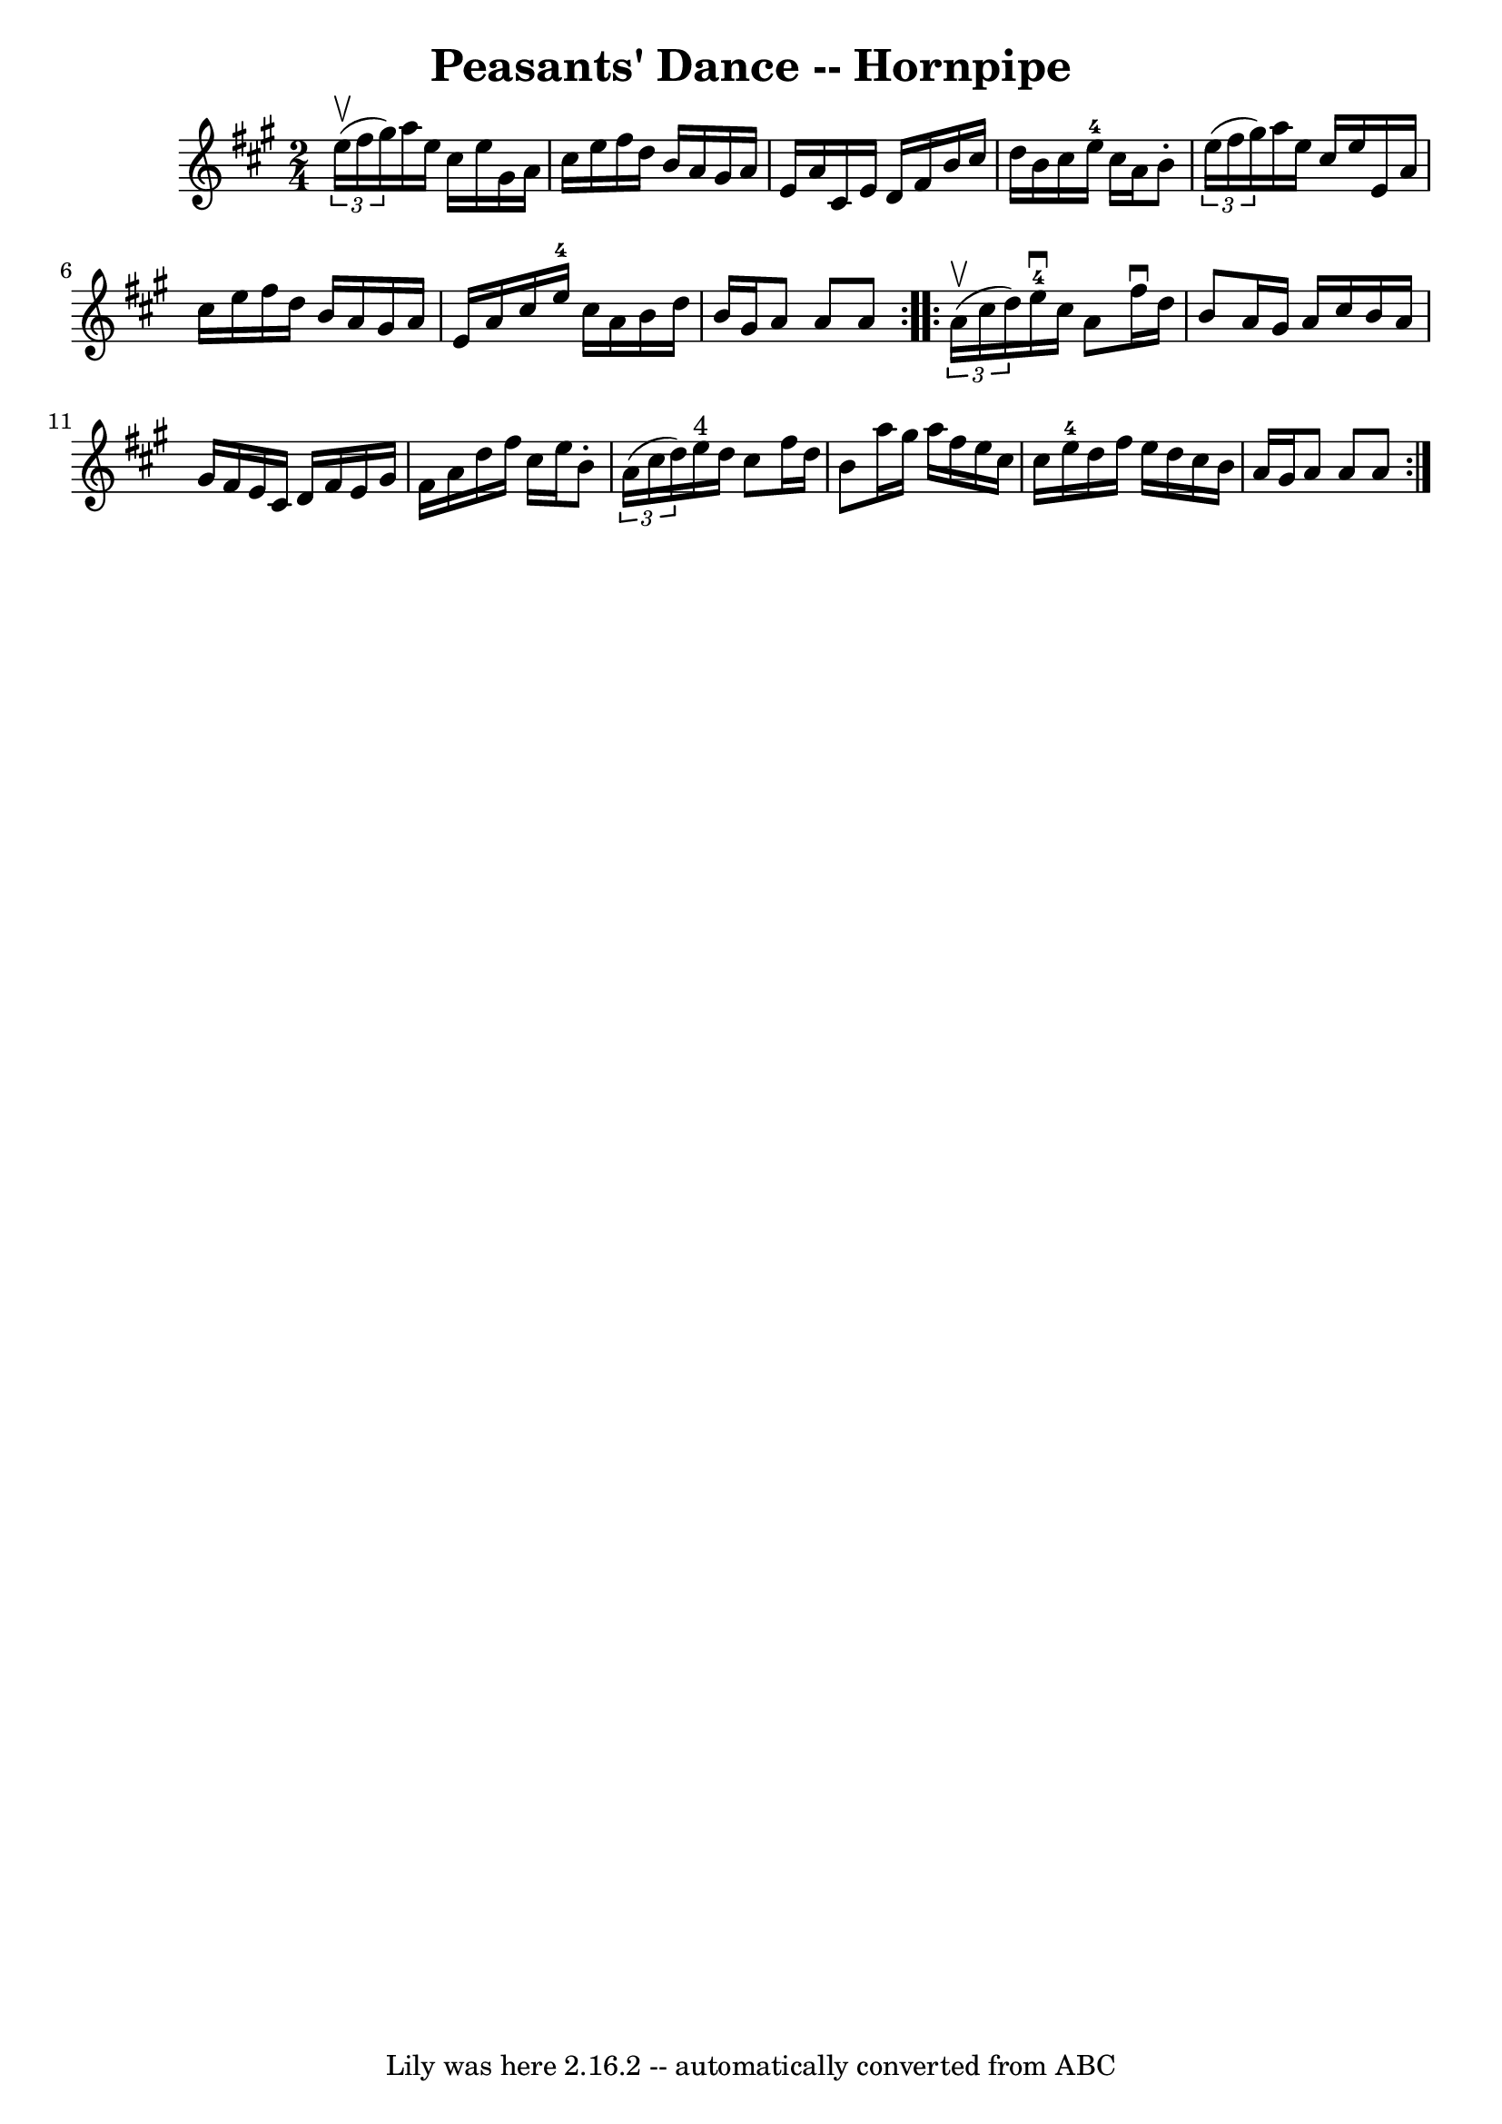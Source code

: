 \version "2.7.40"
\header {
	book = "Cole's 1000 Fiddle Tunes"
	crossRefNumber = "1"
	footnotes = ""
	tagline = "Lily was here 2.16.2 -- automatically converted from ABC"
	title = "Peasants' Dance -- Hornpipe"
}
voicedefault =  {
\set Score.defaultBarType = "empty"

\repeat volta 2 {
\time 2/4 \key a \major   \times 2/3 {   e''16 (^\upbow   fis''16    gis''16  
-) } |
   a''16    e''16    cis''16    e''16    gis'16    a'16    cis''16 
   e''16  |
   fis''16    d''16    b'16    a'16    gis'16    a'16    e'16 
   a'16  |
   cis'16    e'16    d'16    fis'16    b'16    cis''16    
d''16    b'16  |
   cis''16    e''16-4   cis''16    a'16    b'8 -.   
\times 2/3 {   e''16 (   fis''16    gis''16  -) } |
     a''16    e''16   
 cis''16    e''16    e'16    a'16    cis''16    e''16  |
   fis''16    
d''16    b'16    a'16    gis'16    a'16    e'16    a'16  |
   cis''16    
e''16-4   cis''16    a'16    b'16    d''16    b'16    gis'16  |
   a'8 
   a'8    a'8  }     \repeat volta 2 {   \times 2/3 {   a'16 (^\upbow   cis''16 
   d''16  -) } |
     e''16-4^\downbow   cis''16    a'8    fis''16 
^\downbow   d''16    b'8  |
   a'16    gis'16    a'16    cis''16    b'16  
  a'16    gis'16    fis'16  |
   e'16    cis'16    d'16    fis'16    e'16 
   gis'16    fis'16    a'16  |
   d''16    fis''16    cis''16    e''16    
b'8 -.   \times 2/3 {   a'16 (   cis''16    d''16  -) } |
       e''16 
^"4"   d''16    cis''8    fis''16    d''16    b'8  |
   a''16    gis''16  
  a''16    fis''16    e''16    cis''16    cis''16    e''16-4 |
   
d''16    fis''16    e''16    d''16    cis''16    b'16    a'16    gis'16  
|
   a'8    a'8    a'8  }   
}

\score{
    <<

	\context Staff="default"
	{
	    \voicedefault 
	}

    >>
	\layout {
	}
	\midi {}
}
